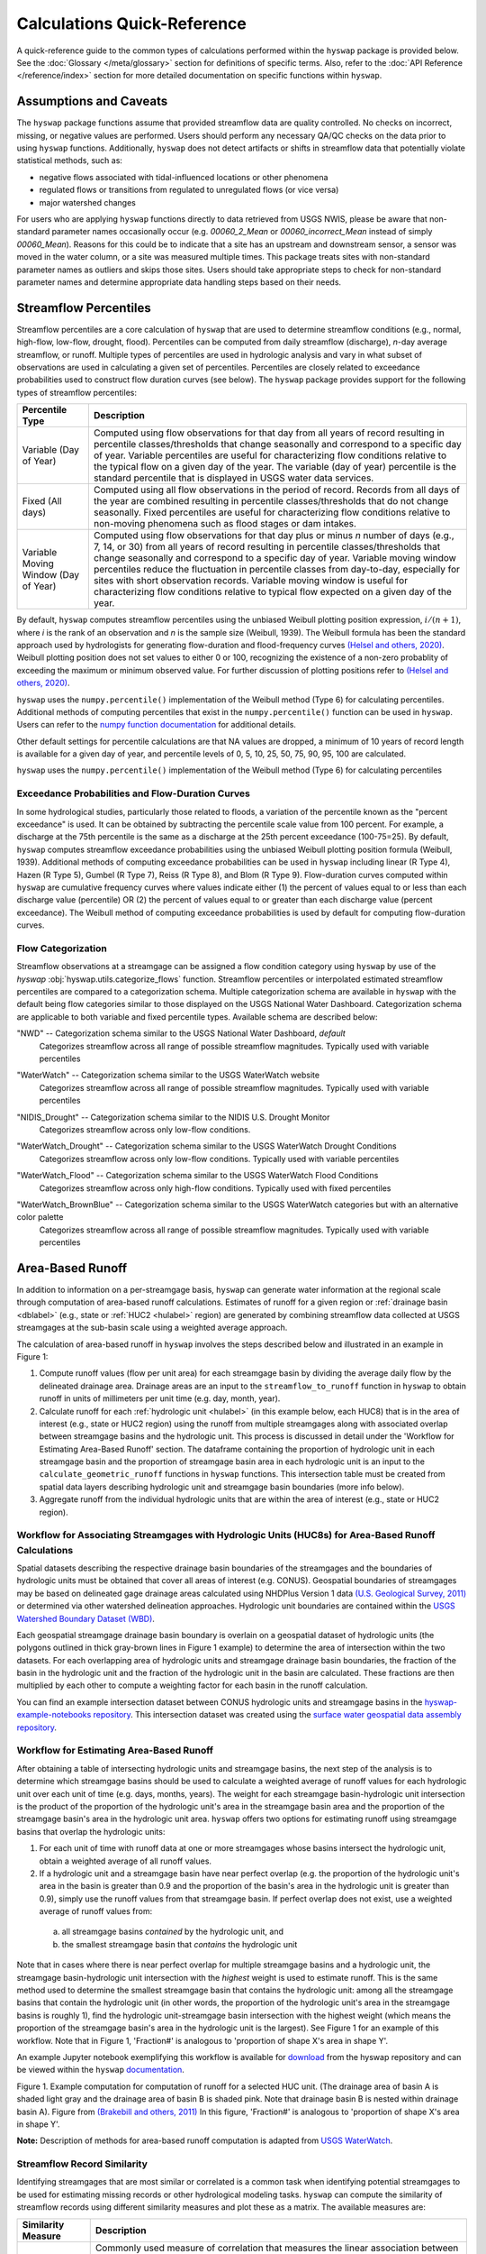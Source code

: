 Calculations Quick-Reference
============================

A quick-reference guide to the common types of calculations performed within the ``hyswap`` package is provided below. See the :doc:`Glossary </meta/glossary>` section for definitions of specific terms. Also, refer to the :doc:`API Reference </reference/index>` section for more detailed documentation on specific functions within ``hyswap``. 

Assumptions and Caveats
-----------------------
The ``hyswap`` package functions assume that provided streamflow data are quality controlled. No checks on incorrect, missing, or negative values are performed. Users should perform any necessary QA/QC checks on the data prior to using ``hyswap`` functions. Additionally, ``hyswap`` does not detect artifacts or shifts in streamflow data that potentially violate statistical methods, such as:

* negative flows associated with tidal-influenced locations or other phenomena
* regulated flows or transitions from regulated to unregulated flows (or vice versa)
* major watershed changes

For users who are applying ``hyswap`` functions directly to data retrieved from USGS NWIS, please be aware that non-standard parameter names occasionally occur (e.g. `00060_2_Mean` or `00060_incorrect_Mean` instead of simply `00060_Mean`). Reasons for this could be to indicate that a site has an upstream and downstream sensor, a sensor was moved in the water column, or a site was measured multiple times. This package treats sites with non-standard parameter names as outliers and skips those sites. Users should take appropriate steps to check for non-standard parameter names and determine appropriate data handling steps based on their needs.

Streamflow Percentiles
----------------------

Streamflow percentiles are a core calculation of ``hyswap`` that are used to determine streamflow conditions (e.g., normal, high-flow, low-flow, drought, flood). Percentiles can be computed from daily streamflow (discharge), *n*-day average streamflow, or runoff. Multiple types of percentiles are used in hydrologic analysis and vary in what subset of observations are used in calculating a given set of percentiles. Percentiles are closely related to exceedance probabilities used to construct flow duration curves (see below). The ``hyswap`` package provides support for the following types of streamflow percentiles:

+---------------------------+-------------------------------------------+
| Percentile Type           | Description                               |
+===========================+===========================================+
| Variable (Day of Year)    | Computed using flow observations for that |
|                           | day from all years of record resulting    |
|                           | in percentile classes/thresholds that     |
|                           | change seasonally and correspond to a     |
|                           | specific day of year. Variable percentiles|
|                           | are useful for characterizing flow        |
|                           | conditions relative to the typical flow   |
|                           | on a given day of the year. The variable  |
|                           | (day of year) percentile is the standard  |
|                           | percentile that is displayed in USGS      |
|                           | water data services.                      |
+---------------------------+-------------------------------------------+
| Fixed (All days)          | Computed using all flow observations in   | 
|                           | the period of record. Records from all    |
|                           | days of the year are combined resulting   |
|                           | in percentile classes/thresholds that do  |
|                           | not change seasonally. Fixed percentiles  |
|                           | are useful for characterizing flow        |
|                           | conditions relative to non-moving         |
|                           | phenomena such as flood stages or dam     |
|                           | intakes.                                  |
+---------------------------+-------------------------------------------+
| Variable Moving Window    | Computed using flow observations for that |
| (Day of Year)             | day plus or minus *n* number of days      |
|                           | (e.g., 7, 14, or 30) from all years of    |
|                           | record resulting in percentile            |
|                           | classes/thresholds that change seasonally |
|                           | and correspond to a specific day of year. |
|                           | Variable moving window percentiles reduce |
|                           | the fluctuation in percentile classes from|
|                           | day-to-day, especially for sites with     |
|                           | short observation records. Variable       |
|                           | moving window is useful for               |
|                           | characterizing flow conditions relative to|
|                           | typical flow expected on a given day of   |
|                           | the year.                                 |
+---------------------------+-------------------------------------------+

By default, ``hyswap`` computes streamflow percentiles using the unbiased Weibull plotting position expression, :math:`i/(n+1)`, where *i* is the rank of an observation and *n* is the sample size (Weibull, 1939). The Weibull formula has been the standard approach used by hydrologists for generating flow-duration and flood-frequency curves `(Helsel and others, 2020)`_. Weibull plotting position does not set values to either 0 or 100, recognizing the existence of a non-zero probablity of exceeding the maximum or minimum observed value. For further discussion of plotting positions refer to `(Helsel and others, 2020)`_.

``hyswap`` uses the ``numpy.percentile()`` implementation of the Weibull method (Type 6) for calculating percentiles. Additional methods of computing percentiles that exist in the ``numpy.percentile()`` function can be used in ``hyswap``. Users can refer to the `numpy function documentation <https://numpy.org/doc/stable/reference/generated/numpy.percentile.html>`_ for additional details.

Other default settings for percentile calculations are that NA values are dropped, a minimum of 10 years of record length is available for a given day of year, and percentile levels of 0, 5, 10, 25, 50, 75, 90, 95, 100 are calculated.

``hyswap`` uses the ``numpy.percentile()`` implementation of the Weibull method (Type 6) for calculating percentiles

Exceedance Probabilities and Flow-Duration Curves
^^^^^^^^^^^^^^^^^^^^^^^^^^^^^^^^^^^^^^^^^^^^^^^^^

In some hydrological studies, particularly those related to floods, a variation of the percentile known as the "percent exceedance" is used. It can be obtained by subtracting the percentile scale value from 100 percent.  For example, a discharge at the 75th percentile is the same as a discharge at the 25th percent exceedance (100-75=25). By default, ``hyswap`` computes streamflow exceedance probabilities using the unbiased Weibull plotting position formula (Weibull, 1939). Additional methods of computing exceedance probabilities can be used in ``hyswap`` including linear (R Type 4), Hazen (R Type 5), Gumbel (R Type 7), Reiss (R Type 8), and Blom (R Type 9). Flow-duration curves computed within ``hyswap`` are cumulative frequency curves where values indicate either (1) the percent of values equal to or less than each discharge value (percentile) OR (2) the percent of values equal to or greater than each discharge value (percent exceedance). The Weibull method of computing exceedance probabilities is used by default for computing flow-duration curves.

Flow Categorization
^^^^^^^^^^^^^^^^^^^
Streamflow observations at a streamgage can be assigned a flow condition category using ``hyswap`` by use of the `hyswap` :obj:`hyswap.utils.categorize_flows` function. Streamflow percentiles or interpolated estimated streamflow percentiles are compared to a categorization schema. Multiple categorization schema are available in ``hyswap`` with the default being flow categories similar to those displayed on the USGS National Water Dashboard. Categorization schema are applicable to both variable and fixed percentile types. Available schema are described below:

"NWD" -- Categorization schema similar to the USGS National Water Dashboard, *default*
  Categorizes streamflow across all range of possible streamflow magnitudes. Typically used with variable percentiles

  .. image:: ../reference/nwd.png
    :width: 800
    :alt: Categorization schema of percentile ranges, labels, and color palette similar to the National Water Dashboard. 

"WaterWatch" -- Categorization schema similar to the USGS WaterWatch website
  Categorizes streamflow across all range of possible streamflow magnitudes. Typically used with variable percentiles

  .. image:: ../reference/waterwatch.png
    :width: 800
    :alt: Categorization schema of percentile ranges, labels, and color palette similar to USGS WaterWatch.

"NIDIS_Drought" -- Categorization schema similar to the NIDIS U.S. Drought Monitor
  Categorizes streamflow across only low-flow conditions.

  .. image:: ../reference/nidis_drought.png
    :width: 800
    :alt: Categorization schema of percentile ranges, labels, and color palette similar to NIDIS U.S. Drought Monitor.

"WaterWatch_Drought" -- Categorization schema similar to the USGS WaterWatch Drought Conditions
  Categorizes streamflow across only low-flow conditions. Typically used with variable percentiles

  .. image:: ../reference/waterwatch_drought.png
    :width: 800
    :alt: Categorization schema of percentile ranges, labels, and color palette similar to USGS WaterWatch Drought Conditions.

"WaterWatch_Flood" -- Categorization schema similar to the USGS WaterWatch Flood Conditions
  Categorizes streamflow across only high-flow conditions. Typically used with fixed percentiles

  .. image:: ../reference/waterwatch_flood.png
    :width: 800
    :alt: Categorization schema of percentile ranges, labels, and color palette similar to USGS WaterWatch Flood Conditions.

"WaterWatch_BrownBlue" -- Categorization schema similar to the USGS WaterWatch categories but with an alternative color palette
  Categorizes streamflow across all range of possible streamflow magnitudes. Typically used with variable percentiles
  
  .. image:: ../reference/waterwatch_brownblue.png
    :width: 800
    :alt: Categorization schema of percentile ranges and labels similar to USGS WaterWatch but with a brown-blue color palette.


Area-Based Runoff
-----------------

In addition to information on a per-streamgage basis, ``hyswap`` can generate water information at the regional scale through computation of area-based runoff calculations. Estimates of runoff for a given region or :ref:`drainage basin <dblabel>` (e.g., state or :ref:`HUC2 <hulabel>` region) are generated by combining streamflow data collected at USGS streamgages at the sub-basin scale using a weighted average approach.

The calculation of area-based runoff in ``hyswap`` involves the steps described below and illustrated in an example in Figure 1:

1. Compute runoff values (flow per unit area) for each streamgage basin by dividing the average daily flow by the delineated drainage area. Drainage areas are an input to the ``streamflow_to_runoff`` function in ``hyswap`` to obtain runoff in units of millimeters per unit time (e.g. day, month, year).
2. Calculate runoff for each :ref:`hydrologic unit <hulabel>` (in this example below, each HUC8) that is in the area of interest (e.g., state or HUC2 region) using the runoff from multiple streamgages along with associated overlap between streamgage basins and the hydrologic unit. This process is discussed in detail under the 'Workflow for Estimating Area-Based Runoff' section. The dataframe containing the proportion of hydrologic unit in each streamgage basin and the proportion of streamgage basin area in each hydrologic unit is an input to the ``calculate_geometric_runoff`` functions in ``hyswap`` functions. This intersection table must be created from spatial data layers describing hydrologic unit and streamgage basin boundaries (more info below).
3. Aggregate runoff from the individual hydrologic units that are within the area of interest (e.g., state or HUC2 region).

Workflow for Associating Streamgages with Hydrologic Units (HUC8s) for Area-Based Runoff Calculations
^^^^^^^^^^^^^^^^^^^^^^^^^^^^^^^^^^^^^^^^^^^^^^^^^^^^^^^^^^^^^^^^^^^^^^^^^^^^^^^^^^^^^^^^^^^^^^^^^^^^^

Spatial datasets describing the respective drainage basin boundaries of the streamgages and the boundaries of hydrologic units must be obtained that cover all areas of interest (e.g. CONUS). Geospatial boundaries of streamgages may be based on delineated gage drainage areas calculated using NHDPlus Version 1 data `(U.S. Geological Survey, 2011)`_ or determined via other watershed delineation approaches. Hydrologic unit boundaries are contained within the `USGS Watershed Boundary Dataset (WBD) <https://www.usgs.gov/national-hydrography/watershed-boundary-dataset>`_. 

Each geospatial streamgage drainage basin boundary is overlain on a geospatial dataset of hydrologic units (the polygons outlined in thick gray-brown lines in Figure 1 example) to determine the area of intersection within the two datasets. For each overlapping area of hydrologic units and streamgage drainage basin boundaries, the fraction of the basin in the hydrologic unit and the fraction of the hydrologic unit in the basin are calculated. These fractions are then multiplied by each other to compute a weighting factor for each basin in the runoff calculation.

You can find an example intersection dataset between CONUS hydrologic units and streamgage basins in the `hyswap-example-notebooks repository <https://code.usgs.gov/water/computational-tools/surface-water-work/hyswap-example-notebooks>`_. This intersection dataset was created using the `surface water geospatial data assembly repository <https://code.usgs.gov/water/computational-tools/surface-water-work/surface-water-geospatial-data-assembly>`_.

Workflow for Estimating Area-Based Runoff
^^^^^^^^^^^^^^^^^^^^^^^^^^^^^^^^^^^^^^^^^

After obtaining a table of intersecting hydrologic units and streamgage basins, the next step of the analysis is to determine which streamgage basins should be used to calculate a weighted average of runoff values for each hydrologic unit over each unit of time (e.g. days, months, years). The weight for each streamgage basin-hydrologic unit intersection is the product of the proportion of the hydrologic unit's area in the streamgage basin area and the proportion of the streamgage basin's area in the hydrologic unit area. ``hyswap`` offers two options for estimating runoff using streamgage basins that overlap the hydrologic units: 

1. For each unit of time with runoff data at one or more streamgages whose basins intersect the hydrologic unit, obtain a weighted average of all runoff values. 
2. If a hydrologic unit and a streamgage basin have near perfect overlap (e.g. the proportion of the hydrologic unit's area in the basin is greater than 0.9 and the proportion of the basin's area in the hydrologic unit is greater than 0.9), simply use the runoff values from that streamgage basin. If perfect overlap does not exist, use a weighted average of runoff values from:
  (a) all streamgage basins *contained* by the hydrologic unit, and 
  (b) the smallest streamgage basin that *contains* the hydrologic unit 

Note that in cases where there is near perfect overlap for multiple streamgage basins and a hydrologic unit, the streamgage basin-hydrologic unit intersection with the *highest* weight is used to estimate runoff. This is the same method used to determine the smallest streamgage basin that contains the hydrologic unit: among all the streamgage basins that contain the hydrologic unit (in other words, the proportion of the hydrologic unit's area in the streamgage basins is roughly 1), find the hydrologic unit-streamgage basin intersection with the highest weight (which means the proportion of the streamgage basin's area in the hydrologic unit is the largest). See Figure 1 for an example of this workflow. Note that in Figure 1, 'Fraction#' is analogous to 'proportion of shape X's area in shape Y'.

An example Jupyter notebook exemplifying this workflow is available for `download <https://github.com/DOI-USGS/hyswap/blob/main/example_notebooks/regional_runoff_calculations.ipynb>`_ from the hyswap repository and can be viewed within the ``hyswap`` `documentation <https://doi-usgs.github.io/hyswap/examples/regional_runoff_calculations.html>`_.

.. image:: ../reference/huc8_runoff_example.gif
  :width: 600
  :alt: Map and table that provide an example of the computation of area-based runoff for a given HUC. 

Figure 1. Example computation for computation of runoff for a selected HUC unit. (The drainage area of basin A is shaded light gray and the drainage area of basin B is shaded pink. Note that drainage basin B is nested within drainage basin A). Figure from `(Brakebill and others, 2011)`_ In this figure, 'Fraction#' is analogous to 'proportion of shape X's area in shape Y'.

**Note:** Description of methods for area-based runoff computation is adapted from `USGS WaterWatch <https://pubs.usgs.gov/publication/fs20083031>`_.

Streamflow Record Similarity
^^^^^^^^^^^^^^^^^^^^^^^^^^^^

Identifying streamgages that are most similar or correlated is a common task when identifying potential streamgages to be used for estimating missing records or other hydrological modeling tasks. ``hyswap`` can compute the similarity of streamflow records using different similarity measures and plot these as a matrix. The available measures are:

+---------------------------+-------------------------------------------+
| Similarity Measure        | Description                               |
+===========================+===========================================+
| Pearson's *r* correlation | Commonly used measure of correlation that |
|                           | measures the linear association between   |
|                           | two datasets `(Helsel and others, 2020)`_.|
|                           | Calculation of Pearson's *r* correlation  |
|                           | on daily streamflow records or            |
|                           | log-transformed daily streamflow records  |
|                           | is often used to identify potential       |
|                           | index or reference streamgages            |
|                           | `(Yuan, 2013)`_.                          |
+---------------------------+-------------------------------------------+
| Wasserstein Distance      | A metric that measures the distance       |
|                           | between two distributions and in a        |
|                           | hydrological context measures the “effort”|
|                           | required to rearrange one distribution of |
|                           | water into the other. The Wasserstein     |
|                           | distance can be used to compare how       |
|                           | similar two hydrographs are to each other |
|                           | `(Magyar & Sambridge, 2023)`_.            |
+---------------------------+-------------------------------------------+
| Energy Distance           | A metric that measures the distance       |
|                           | between two distributions. The energy     |
|                           | is experimental in hydrology but has been |
|                           | used to identify similarity between time  |
|                           | series such electricity demand            |
|                           | `(Ziel, 2021)`_.                          |
+---------------------------+-------------------------------------------+

References
----------

Brakebill, J.W., D.M. Wolock, and S.E. Terziotti, 2011. Digital Hydrologic Networks Supporting Applications Related to Spatially Referenced Regression Modeling. Journal of the American Water Resources Association (JAWRA) 47(5):916-932. 

Helsel, D.R., Hirsch, R.M., Ryberg, K.R., Archfield, S.A., and Gilroy, E.J., 2020. Statistical methods in water resources: U.S. Geological Survey Techniques and Methods, book 4, chap. A3, 458 p., https://doi.org/10.3133/tm4a3. [Supersedes USGS Techniques of Water-Resources Investigations, book 4, chap. A3, version 1.1.]

Magyar, J.C. & Sambridge, M., 2023. Hydrological objective functions and ensemble averaging with the Wasserstein distance, Hydrol. Earth Syst. Sci., 27, 991–1010, https://doi.org/10.5194/hess-27-991-2023.

U.S. Geological Survey, 2011. USGS Streamgage NHDPlus Version 1 Basins 2011. Data Series [DS-719] `water.usgs.gov/lookup/getspatial?streamgagebasins <https://water.usgs.gov/lookup/getspatial?streamgagebasins>`_

U.S. Geological Survey, 2023. USGS water data for the Nation: U.S. Geological Survey National Water Information System database, accessed at https://dx.doi.org/10.5066/F7P55KJN.

Weibull, W., 1939. A statistical theory of strength of materials, Ingeniors Vetenskaps Akademien Handlinga, no. 153, 9. 17

Yuan, L.L., 2013. Using correlation of daily flows to identify index gauges for ungauged streams, Water Resour. Res., 49, https://doi.org/10.1002/wrcr.20070.

Ziel, F., 2021. The energy distance for ensemble and scenario reduction, Phil, Trans. R. Soc. A. 379: 20190431, https://doi.org/10.1098/rsta.2019.0431.

.. _(Brakebill and others, 2011): https://doi.org/10.1111/j.1752-1688.2011.00578.x
.. _(Helsel and others, 2020): https://doi.org/10.3133/tm4A3
.. _(Jones and others, 2022): https://pubs.usgs.gov/tm/11/a3/
.. _(Magyar & Sambridge, 2023): https://doi.org/10.5194/hess-27-991-2023
.. _(U.S. Geological Survey, 2011): https://water.usgs.gov/lookup/getspatial?streamgagebasins
.. _(U.S. Geological Survey, 2023): http://dx.doi.org/10.5066/F7P55KJN
.. _(Yuan, 2013): https://doi.org/10.1002/wrcr.20070
.. _(Ziel, 2021): https://doi.org/10.1098/rsta.2019.0431

